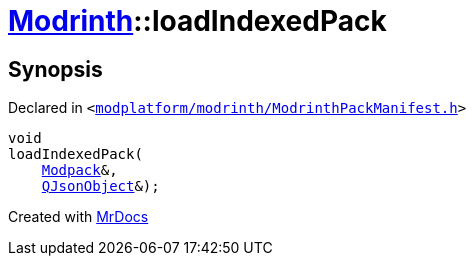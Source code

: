 [#Modrinth-loadIndexedPack-02]
= xref:Modrinth.adoc[Modrinth]::loadIndexedPack
:relfileprefix: ../
:mrdocs:


== Synopsis

Declared in `&lt;https://github.com/PrismLauncher/PrismLauncher/blob/develop/launcher/modplatform/modrinth/ModrinthPackManifest.h#L116[modplatform&sol;modrinth&sol;ModrinthPackManifest&period;h]&gt;`

[source,cpp,subs="verbatim,replacements,macros,-callouts"]
----
void
loadIndexedPack(
    xref:Modrinth/Modpack.adoc[Modpack]&,
    xref:QJsonObject.adoc[QJsonObject]&);
----



[.small]#Created with https://www.mrdocs.com[MrDocs]#
